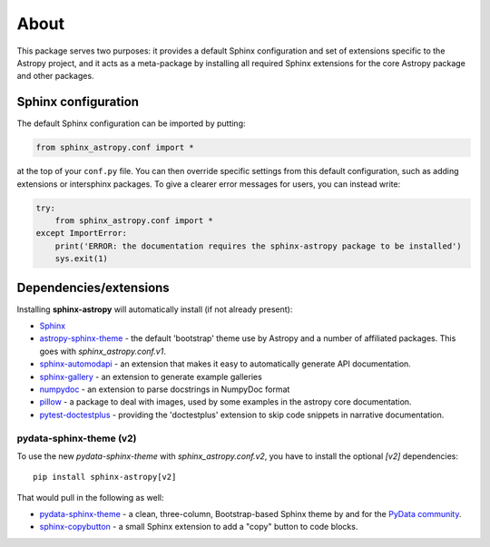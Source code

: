 About
=====

.. image:: https://zenodo.org/badge/119399685.svg
   :target: https://zenodo.org/badge/latestdoi/119399685
   :alt: Zenodo DOI

.. image:: https://github.com/astropy/sphinx-astropy/actions/workflows/python-tests.yml/badge.svg
   :target: https://github.com/astropy/sphinx-astropy/actions/workflows/python-tests.yml
   :alt: CI Status

This package serves two purposes: it provides a default Sphinx configuration and set of extensions specific to the Astropy project, and it acts as a meta-package by installing all required Sphinx extensions for the core Astropy package and other packages.

Sphinx configuration
--------------------

The default Sphinx configuration can be imported by putting:

.. code-block:: python

    from sphinx_astropy.conf import *

at the top of your ``conf.py`` file. You can then override specific settings from this default configuration, such as adding extensions or intersphinx packages. To give a clearer error messages for users, you can instead write:

.. code-block:: python

    try:
        from sphinx_astropy.conf import *
    except ImportError:
        print('ERROR: the documentation requires the sphinx-astropy package to be installed')
        sys.exit(1)

Dependencies/extensions
-----------------------

Installing **sphinx-astropy** will automatically install (if not already present):

* `Sphinx <http://www.sphinx-doc.org>`_

* `astropy-sphinx-theme <https://github.com/astropy/astropy-sphinx-theme>`_ - the default 'bootstrap' theme use by Astropy and a number of affiliated packages. This goes with `sphinx_astropy.conf.v1`.

* `sphinx-automodapi <http://sphinx-automodapi.readthedocs.io>`_ - an extension that makes it easy to automatically generate API documentation.

* `sphinx-gallery <https://sphinx-gallery.readthedocs.io/en/latest/>`_ - an extension to generate example galleries

* `numpydoc <https://numpydoc.readthedocs.io>`_ - an extension to parse docstrings in NumpyDoc format

* `pillow <https://pillow.readthedocs.io/en/latest/>`_ - a package to deal with
  images, used by some examples in the astropy core documentation.

* `pytest-doctestplus <https://github.com/astropy/pytest-doctestplus/>`_ - providing the 'doctestplus' extension to skip code snippets in narrative documentation.

pydata-sphinx-theme (v2)
^^^^^^^^^^^^^^^^^^^^^^^^

To use the new `pydata-sphinx-theme` with `sphinx_astropy.conf.v2`, you have to install
the optional `[v2]` dependencies::

    pip install sphinx-astropy[v2]

That would pull in the following as well:

* `pydata-sphinx-theme <https://github.com/pydata/pydata-sphinx-theme/>`_ - a clean, three-column,
  Bootstrap-based Sphinx theme by and for the `PyData community <https://pydata.org/>`_.

* `sphinx-copybutton <https://github.com/executablebooks/sphinx-copybutton>`_ - a small Sphinx
  extension to add a "copy" button to code blocks.
